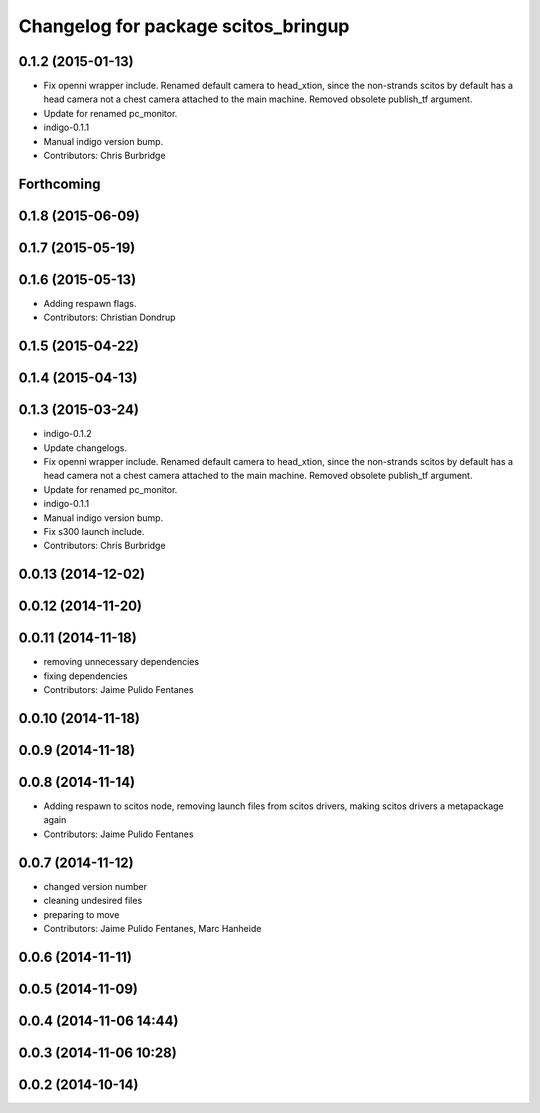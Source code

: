 ^^^^^^^^^^^^^^^^^^^^^^^^^^^^^^^^^^^^
Changelog for package scitos_bringup
^^^^^^^^^^^^^^^^^^^^^^^^^^^^^^^^^^^^

0.1.2 (2015-01-13)
------------------
* Fix openni wrapper include.
  Renamed default camera to head_xtion, since the non-strands scitos by default has a head camera not a chest camera attached to the main machine. Removed obsolete publish_tf argument.
* Update for renamed pc_monitor.
* indigo-0.1.1
* Manual indigo version bump.
* Contributors: Chris Burbridge

Forthcoming
-----------

0.1.8 (2015-06-09)
------------------

0.1.7 (2015-05-19)
------------------

0.1.6 (2015-05-13)
------------------
* Adding respawn flags.
* Contributors: Christian Dondrup

0.1.5 (2015-04-22)
------------------

0.1.4 (2015-04-13)
------------------

0.1.3 (2015-03-24)
------------------
* indigo-0.1.2
* Update changelogs.
* Fix openni wrapper include.
  Renamed default camera to head_xtion, since the non-strands scitos by default has a head camera not a chest camera attached to the main machine. Removed obsolete publish_tf argument.
* Update for renamed pc_monitor.
* indigo-0.1.1
* Manual indigo version bump.
* Fix s300 launch include.
* Contributors: Chris Burbridge

0.0.13 (2014-12-02)
-------------------

0.0.12 (2014-11-20)
-------------------

0.0.11 (2014-11-18)
-------------------
* removing unnecessary dependencies
* fixing dependencies
* Contributors: Jaime Pulido Fentanes

0.0.10 (2014-11-18)
-------------------

0.0.9 (2014-11-18)
------------------

0.0.8 (2014-11-14)
------------------
* Adding respawn to scitos node, removing launch files from scitos drivers, making scitos drivers a metapackage again
* Contributors: Jaime Pulido Fentanes

0.0.7 (2014-11-12)
------------------
* changed version number
* cleaning undesired files
* preparing to move
* Contributors: Jaime Pulido Fentanes, Marc Hanheide

0.0.6 (2014-11-11)
------------------

0.0.5 (2014-11-09)
------------------

0.0.4 (2014-11-06 14:44)
------------------------

0.0.3 (2014-11-06 10:28)
------------------------

0.0.2 (2014-10-14)
------------------
